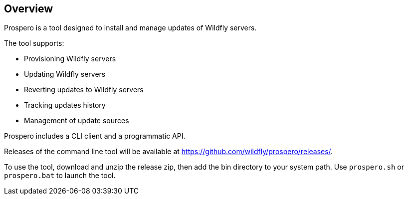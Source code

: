 ## Overview

Prospero is a tool designed to install and manage updates of Wildfly servers.

The tool supports:

 * Provisioning Wildfly servers
 * Updating Wildfly servers
 * Reverting updates to Wildfly servers
 * Tracking updates history
 * Management of update sources

Prospero includes a CLI client and a programmatic API.

Releases of the command line tool will be available at https://github.com/wildfly/prospero/releases/.

To use the tool, download and unzip the release zip, then add the bin directory to your system path. Use `prospero.sh` or `prospero.bat` to launch the tool.